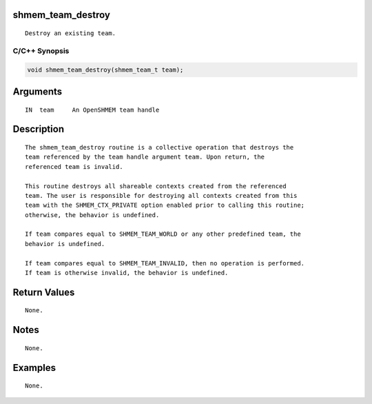 shmem_team_destroy
==================

::

   Destroy an existing team.

C/C++ Synopsis
--------------

.. code:: bash

       void shmem_team_destroy(shmem_team_t team);

Arguments
=========

::

   IN  team     An OpenSHMEM team handle

Description
===========

::

   The shmem_team_destroy routine is a collective operation that destroys the
   team referenced by the team handle argument team. Upon return, the
   referenced team is invalid.

   This routine destroys all shareable contexts created from the referenced
   team. The user is responsible for destroying all contexts created from this
   team with the SHMEM_CTX_PRIVATE option enabled prior to calling this routine;
   otherwise, the behavior is undefined.

   If team compares equal to SHMEM_TEAM_WORLD or any other predefined team, the
   behavior is undefined.

   If team compares equal to SHMEM_TEAM_INVALID, then no operation is performed.
   If team is otherwise invalid, the behavior is undefined.

Return Values
=============

::

   None.

Notes
=====

::

   None.

Examples
========

::

   None.
